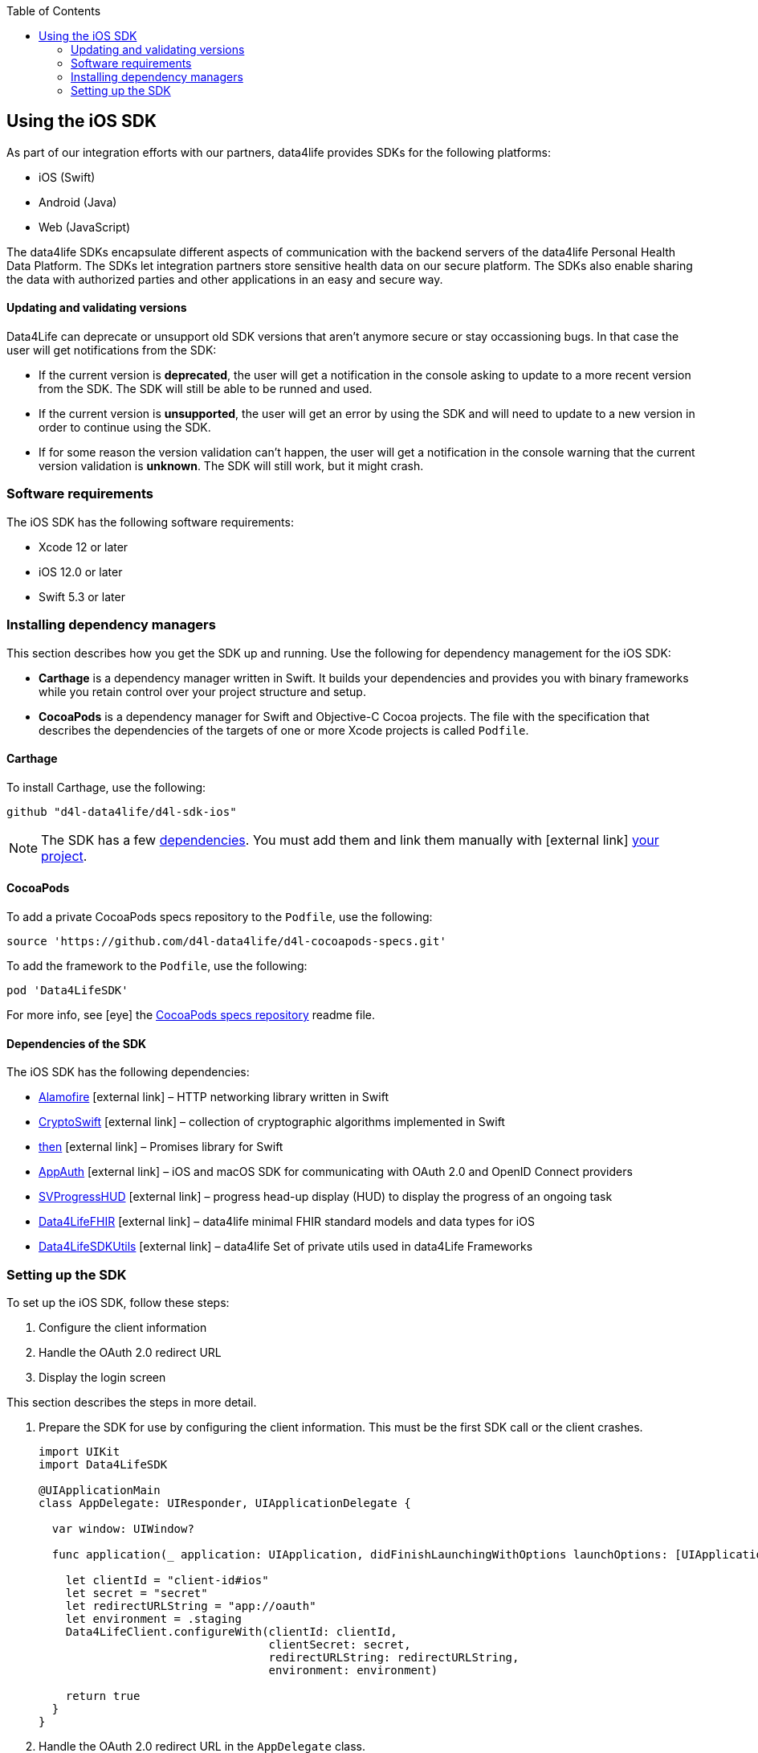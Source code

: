 :toc: left
:icons: font
:source-highlighter: prettify
//:numbered:
:stylesdir: styles/
:imagesdir: images/
:linkcss:

// Variables:
:icons: font
:compname-short: D4L
:compname-legal: D4L data4life gGmbH
:compname: data4life
:email-contact: me@data4life.care
:email-docs: docs@data4life.care
:url-company: https://www.data4life.care
:url-docs: https://d4l.io
:prod-name: data4life
:app-name: data4life
:app-plat: iOS
:phdp-plat: Personal Health Data Platform
:sw-name: {compname} {prod-name}
:sw-version: {project-version}
:pub-type: Internal
:pub-version: 1.00
:pub-status: draft
:pub-title: {software-name} {pub-type}
:copyright-year: 2019
:copyright-statement: (C) {copyright-year} {compname-legal}. All rights reserved.


== Using the {app-plat} SDK

As part of our integration efforts with our partners, {compname} provides SDKs for the following platforms:

* iOS (Swift)
* Android (Java)
* Web (JavaScript)

The {compname} SDKs encapsulate different aspects of communication with the backend servers of the {compname} {phdp-plat}.
The SDKs let integration partners store sensitive health data on our secure platform.
The SDKs also enable sharing the data with authorized parties and other applications in an easy and secure way.

==== Updating and validating versions

Data4Life can deprecate or unsupport old SDK versions that aren't anymore secure or stay occassioning bugs. In that case the user will get notifications from the SDK:

- If the current version is *deprecated*, the user will get a notification in the console asking to update to a more recent version from the SDK. The SDK will still be able to be runned and used.

- If the current version is *unsupported*, the user will get an error by using the SDK and will need to update to a new version in order to continue using the SDK.

- If for some reason the version validation can't happen, the user will get a notification in the console warning that the current version validation is *unknown*. The SDK will still work, but it might crash.


=== Software requirements
The {app-plat} SDK has the following software requirements:

* Xcode 12 or later
* iOS 12.0 or later
* Swift 5.3 or later

=== Installing dependency managers

This section describes how you get the SDK up and running.
Use the following for dependency management for the {app-plat} SDK:

* *Carthage* is a dependency manager written in Swift.
It builds your dependencies and provides you with binary frameworks while you retain control over your project structure and setup.

* *CocoaPods* is a dependency manager for Swift and Objective-C Cocoa projects.
The file with the specification that describes the dependencies of the targets of one or more Xcode projects is called `Podfile`.

==== Carthage

To install Carthage, use the following:

----
github "d4l-data4life/d4l-sdk-ios"
----

[NOTE]
====
The SDK has a few <<Dependencies of the SDK, dependencies>>.
You must add them and link them manually with icon:external-link[] https://github.com/Carthage/Carthage#nested-dependencies[your project].
====


==== CocoaPods

To add a private CocoaPods specs repository to the `Podfile`, use the following:

[source, ruby]
----
source 'https://github.com/d4l-data4life/d4l-cocoapods-specs.git'
----

To add the framework to the `Podfile`, use the following:

[source, ruby]
----
pod 'Data4LifeSDK'
----

For more info, see icon:eye[] the https://github.com/d4l-data4life/d4l-cocoapods-specs/blob/master/README.md[CocoaPods specs repository] readme file.

==== Dependencies of the SDK

The {app-plat} SDK has the following dependencies:

* https://github.com/Alamofire/Alamofire[Alamofire] icon:external-link[] – HTTP networking library written in Swift
* https://github.com/krzyzanowskim/CryptoSwift[CryptoSwift] icon:external-link[] – collection of cryptographic algorithms implemented in Swift
* https://github.com/freshOS/then[then] icon:external-link[] – Promises library for Swift
* https://github.com/openid/AppAuth-iOS[AppAuth] icon:external-link[] – iOS and macOS SDK for communicating with OAuth 2.0 and OpenID Connect providers
* https://github.com/SVProgressHUD/SVProgressHUD[SVProgressHUD] icon:external-link[] – progress head-up display (HUD) to display the progress of an ongoing task
* https://github.com/d4l-data4life/d4l-fhir-ios[Data4LifeFHIR] icon:external-link[] – {compname} minimal FHIR standard models and data types for iOS
* https://github.com/d4l-data4life/d4l-utils-ios[Data4LifeSDKUtils] icon:external-link[] – {compname} Set of private utils used in data4Life Frameworks

=== Setting up the SDK

To set up the {app-plat} SDK, follow these steps:

. Configure the client information
. Handle the OAuth 2.0 redirect URL
. Display the login screen

This section describes the steps in more detail.

[start=1]
. Prepare the SDK for use by configuring the client information.
This must be the first SDK call or the client crashes.
+
[source,swift]
----
import UIKit
import Data4LifeSDK

@UIApplicationMain
class AppDelegate: UIResponder, UIApplicationDelegate {

  var window: UIWindow?

  func application(_ application: UIApplication, didFinishLaunchingWithOptions launchOptions: [UIApplicationLaunchOptionsKey : Any]? = nil) -> Bool {

    let clientId = "client-id#ios"
    let secret = "secret"
    let redirectURLString = "app://oauth"
    let environment = .staging
    Data4LifeClient.configureWith(clientId: clientId,
                                  clientSecret: secret,
                                  redirectURLString: redirectURLString,
                                  environment: environment)

    return true
  }
}
----
+
. Handle the OAuth 2.0 redirect URL in the `AppDelegate` class.
+
[source, swift]
----
import UIKit
import Data4LifeSDK

@UIApplicationMain
class AppDelegate: UIResponder, UIApplicationDelegate {

  var window: UIWindow?

  func application(_ app: UIApplication, open url: URL, options: [UIApplicationOpenURLOptionsKey : Any] = [:]) -> Bool {

    Data4LifeClient.default.handle(url: url)

    return true
  }
}
----
+
. Display the login screen.
Afterwards, you can use it throughout the app with the default client by providing a view controller to present.
+
[source,swift]
----
let viewController = UIApplication.shared.keyWindow?.rootViewController
Data4LifeClient.default.presentLogin(on: viewController, animated: true) { result in
    switch result {
    case .success:
        // Handle success
    case .failure(let error):
        // Handle error
    }
}
----
+
. Optional: To use the SDK inside extensions, provide the `keychainGroupId` identifier when you configure the SDK and enable the `KeychainSharing` capability in the Xcode project.
The SDK also requires the `AppGroups` capability with the same setup.
+
[source,swift]
----
func application(_ application: UIApplication, didFinishLaunchingWithOptions launchOptions: [UIApplicationLaunchOptionsKey : Any]? = nil) -> Bool {

    let clientId = "client-id#ios"
    let secret = "secret"
    let redirectURLString = "app://oauth"
    let environment = .staging
    let teamId = "TEAMDID"
    let groupId = "Group1"
    let keychainGroupId = "\(teamId).\(groupId)"
    let appGroupId= "group.unique.id"

    Data4LifeClient.configureWith(clientId: clientId,
                              clientSecret: secret,
                              redirectURLString: redirectURLString,
                              environment: .staging,
                              keychainGroupId: keychainGroupId,
                              appGroupId: appGroupId,
                              environment: environment)

    return true
  }
----
